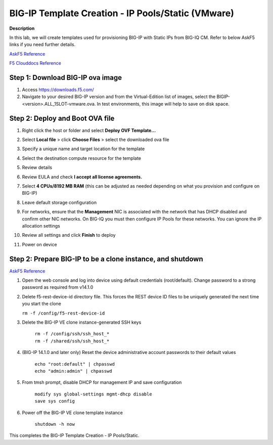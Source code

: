 BIG-IP Template Creation - IP Pools/Static (VMware) 
==============================================================

**Description**

In this lab, we will create templates used for provisioning BIG-IP with Static IPs from BIG-IQ CM. Refer to below AskF5 links if you need further details. 

`AskF5 Reference <https://techdocs.f5.com/en-us/bigiq-7-0-0/add-configure-big-ip-ve-in-vmware-environment/add-configure-big-ip-ve-in-vmware-environment.html>`__

`F5 Clouddocs Reference <https://clouddocs.f5.com/training/community/big-iq-cloud-edition/html/class5/module7/module7.html>`__

Step 1:  Download BIG-IP ova image 
----------------------------------------------

#. Access https://downloads.f5.com/

#. Navigate to your desired BIG-IP version and from the Virtual-Edition list of images, select the BIGIP-<version>.ALL_1SLOT-vmware.ova. In test environments, this image will help to save on disk space. 


Step 2:  Deploy and Boot OVA file
----------------------------------------------

#. Right click the host or folder and select **Deploy OVF Template...**

   |lab-1-1|

#. Select **Local file** > click **Choose Files** > select the downloaded ova file

   |lab-1-2|

#. Specify a unique name and target location for the template 

   |lab-1-3|

#. Select the destination compute resource for the template 

   |lab-1-4|

#. Review details 

   |lab-1-5|

#. Review EULA and check **I accept all license agreements.** 

   |lab-1-6|

#. Select **4 CPUs/8192 MB RAM** (this can be adjusted as needed depending on what you provision and configure on BIG-IP)

   |lab-1-7|

#. Leave default storage configuration 

   |lab-1-8|

#. For networks, ensure that the **Management** NIC is associated with the network that has DHCP disabled and confirm other NIC networks. On BIG-IQ you must then configure IP Pools for these networks. You can ignore the IP allocation settings 

   |lab-1-9|

#. Review all settings and click **Finish** to deploy  

   |lab-1-10|

#. Power on device

Step 2:  Prepare BIG-IP to be a clone instance, and shutdown
----------------------------------------------

`AskF5 Reference <https://support.f5.com/csp/article/K44134742>`__

#. Open the web console and log into device using default credentials (root/default). Change password to a strong password as required from v14.1.0

#. Delete f5-rest-device-id directory file. This forces the REST device ID files to be uniquely generated the next time you start the clone
   
   ``rm -f /config/f5-rest-device-id``

#. Delete the BIG-IP VE clone instance-generated SSH keys

    | ``rm -f /config/ssh/ssh_host_*``
    | ``rm -f /shared/ssh/ssh_host_*``

#. (BIG-IP 14.1.0 and later only) Reset the device administrative account passwords to their default values

    | ``echo "root:default" | chpasswd``
    | ``echo "admin:admin" | chpasswd``

#. From tmsh prompt, disable DHCP for management IP and save configuration

    | ``modify sys global-settings mgmt-dhcp disable``
    | ``save sys config``

#. Power off the BIG-IP VE clone template instance

    ``shutdown -h now``


This completes the BIG-IP Template Creation - IP Pools/Static. 

.. |lab-1-1| image:: images/lab-1-1.png
.. |lab-1-2| image:: images/lab-1-2.png
.. |lab-1-3| image:: images/lab-1-3.png
.. |lab-1-4| image:: images/lab-1-4.png
.. |lab-1-5| image:: images/lab-1-5.png
.. |lab-1-6| image:: images/lab-1-6.png
.. |lab-1-7| image:: images/lab-1-7.png
.. |lab-1-8| image:: images/lab-1-8.png
.. |lab-1-9| image:: images/lab-1-9.png
.. |lab-1-10| image:: images/lab-1-10.png
